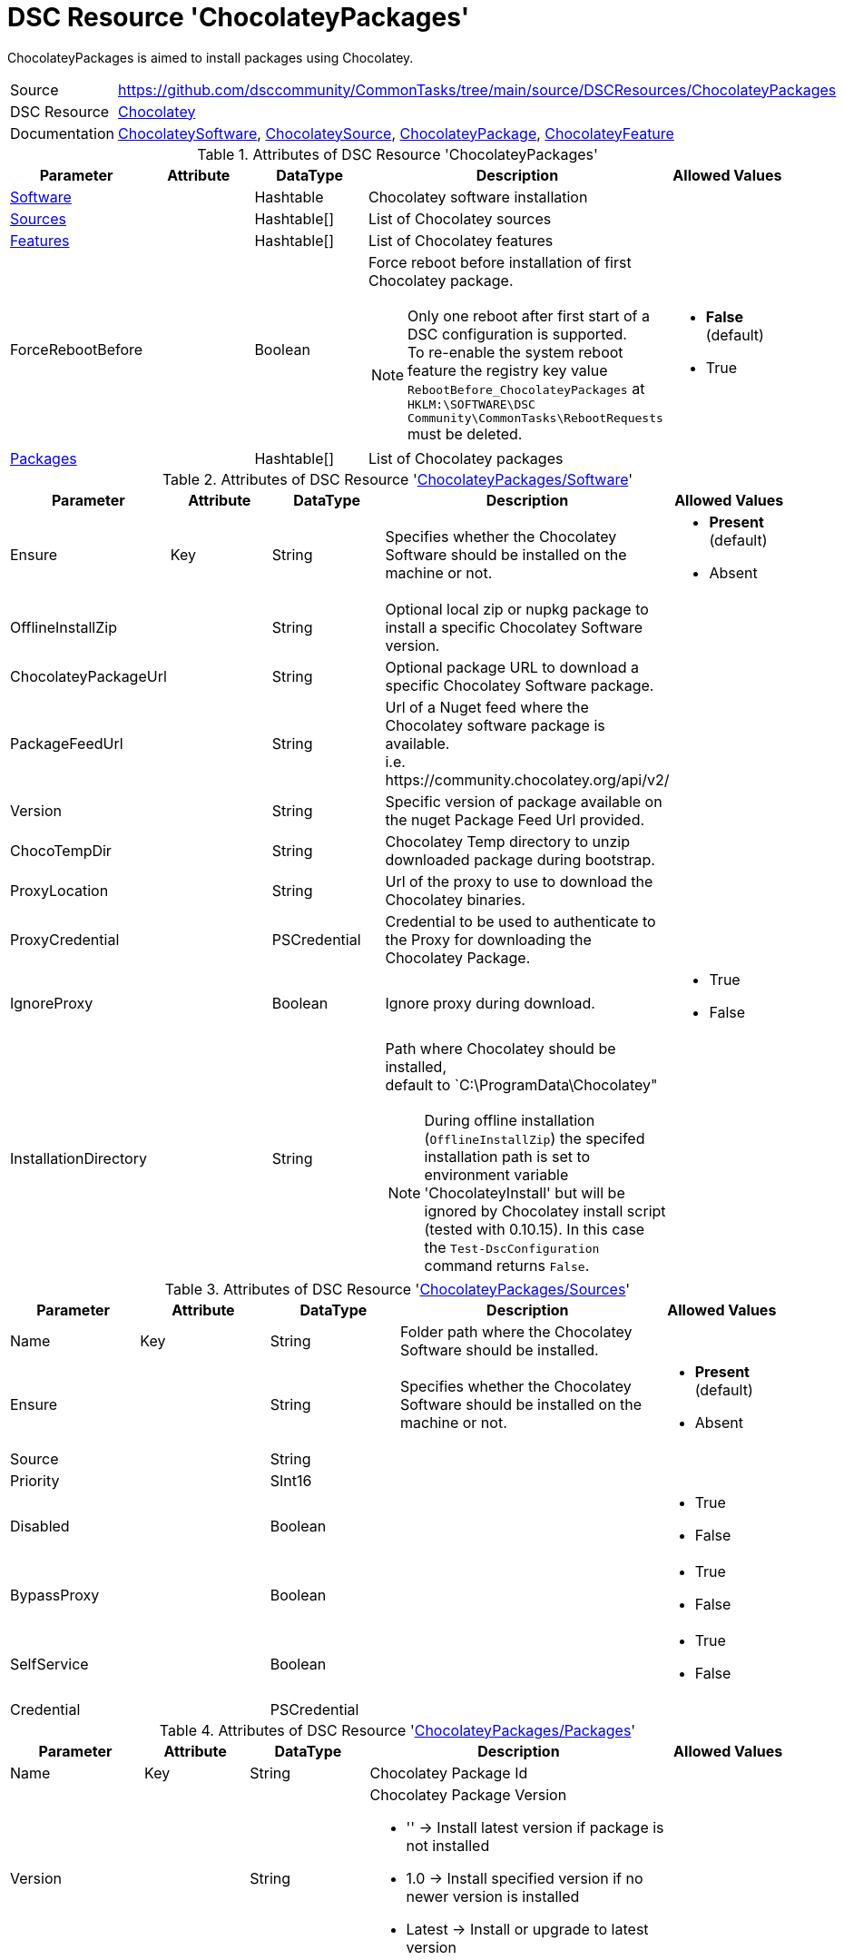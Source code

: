 // CommonTasks YAML Reference: ChocolateyPackages
// ==============================================

:YmlCategory: ChocolateyPackages


[[dscyml_chocolateypackages, {YmlCategory}]]
= DSC Resource 'ChocolateyPackages'
// didn't work in production: = DSC Resource '{YmlCategory}'

:abstract:  {YmlCategory} is aimed to install packages using Chocolatey.

[[dscyml_chocolateypackages_abstract, {abstract}]]
{abstract}


[cols="1,3a" options="autowidth" caption=]
|===
| Source         | https://github.com/dsccommunity/CommonTasks/tree/main/source/DSCResources/ChocolateyPackages
| DSC Resource   | https://github.com/chocolatey-community/Chocolatey[Chocolatey]
| Documentation  | https://github.com/chocolatey-community/Chocolatey/tree/main/source/DscResources/ChocolateySoftware[ChocolateySoftware],
                   https://github.com/chocolatey-community/Chocolatey/tree/main/source/DscResources/ChocolateySource[ChocolateySource],
                   https://github.com/chocolatey-community/Chocolatey/tree/main/source/DscResources/ChocolateyPackage[ChocolateyPackage],
                   https://github.com/chocolatey-community/Chocolatey/tree/main/source/DscResources/ChocolateyFeature[ChocolateyFeature]
|===


.Attributes of DSC Resource '{YmlCategory}'
[cols="1,1,1,2a,1a" options="header"]
|===
| Parameter
| Attribute
| DataType
| Description
| Allowed Values

| [[dscyml_chocolateypackages_software, {YmlCategory}/Software]]<<dscyml_chocolateypackages_software_details, Software>>
|
| Hashtable
| Chocolatey software installation
|

| [[dscyml_chocolateypackages_sources, {YmlCategory}/Sources]]<<dscyml_chocolateypackages_sources_details, Sources>>
|
| Hashtable[]
| List of Chocolatey sources
|

| [[dscyml_chocolateypackages_features, {YmlCategory}/Features]]<<dscyml_chocolateypackages_features_details, Features>>
|
| Hashtable[]
| List of Chocolatey features
|

| ForceRebootBefore
|
| Boolean
| Force reboot before installation of first Chocolatey package. +
[NOTE]
====
Only one reboot after first start of a DSC configuration is supported. +
To re-enable the system reboot feature the registry key value `RebootBefore_{YmlCategory}` at `HKLM:\SOFTWARE\DSC Community\CommonTasks\RebootRequests` must be deleted.
====
| - *False* (default)
  - True

| [[dscyml_chocolateypackages_packages, {YmlCategory}/Packages]]<<dscyml_chocolateypackages_packages_details, Packages>>
|
| Hashtable[]
| List of Chocolatey packages
|

|===


[[dscyml_chocolateypackages_software_details]]
.Attributes of DSC Resource '<<dscyml_chocolateypackages_software>>'
[cols="1,1,1,2a,1a" options="header"]
|===
| Parameter
| Attribute
| DataType
| Description
| Allowed Values

| Ensure
| Key
| String
| Specifies whether the Chocolatey Software should be installed on the machine or not.
| - *Present* (default)
  - Absent

| OfflineInstallZip
|
| String
| Optional local zip or nupkg package to install a specific Chocolatey Software version.
|

| ChocolateyPackageUrl
|
| String
| Optional package URL to download a specific Chocolatey Software package.
|

| PackageFeedUrl
|
| String
| Url of a Nuget feed where the Chocolatey software package is available. +
  i.e. \https://community.chocolatey.org/api/v2/
|

| Version
|
| String
| Specific version of package available on the nuget Package Feed Url provided.
|

| ChocoTempDir
|
| String
| Chocolatey Temp directory to unzip downloaded package during bootstrap.
|

| ProxyLocation
|
| String
| Url of the proxy to use to download the Chocolatey binaries.
|

| ProxyCredential
|
| PSCredential
| Credential to be used to authenticate to the Proxy for downloading the Chocolatey Package.
|

| IgnoreProxy
|
| Boolean
| Ignore proxy during download.
| - True
  - False

| InstallationDirectory
|
| String
| Path where Chocolatey should be installed, +
  default to `C:\ProgramData\Chocolatey"

[NOTE]
====
During offline installation (`OfflineInstallZip`) the specifed installation path is set to environment variable 'ChocolateyInstall'
but will be ignored by Chocolatey install script (tested with 0.10.15).
In this case the `Test-DscConfiguration` command returns `False`.
====
|

|===


[[dscyml_chocolateypackages_sources_details]]
.Attributes of DSC Resource '<<dscyml_chocolateypackages_sources>>'
[cols="1,1,1,2a,1a" options="header"]
|===
| Parameter
| Attribute
| DataType
| Description
| Allowed Values

| Name
| Key
| String
| Folder path where the Chocolatey Software should be installed.
|

| Ensure
|
| String
| Specifies whether the Chocolatey Software should be installed on the machine or not.
| - *Present* (default)
  - Absent

| Source
|
| String
|
|

| Priority
|
| SInt16
|
|

| Disabled
|
| Boolean
|
| - True
  - False

| BypassProxy
|
| Boolean
|
| - True
  - False

| SelfService
|
| Boolean
|
| - True
  - False

| Credential
|
| PSCredential
|
|

|===


[[dscyml_chocolateypackages_packages_details]]
.Attributes of DSC Resource '<<dscyml_chocolateypackages_packages>>'
[cols="1,1,1,2a,1a" options="header"]
|===
| Parameter
| Attribute
| DataType
| Description
| Allowed Values

| Name
| Key
| String
| Chocolatey Package Id
|

| Version
|
| String
| Chocolatey Package Version

  - '' -> Install latest version if package is not installed
  - 1.0 -> Install specified version if no newer version is installed
  - Latest -> Install or upgrade to latest version
|

| Ensure
|
| String
| Specifies whether the Chocolatey Package should be installed on the machine or not
| - *Present* (default)
  - Absent

| Rank
|
| Uint16
| Rank to control the installation order of packages

A package with a lower rank is installed before a package with a higher rank.
With specifing the rank you can control the installation order of packages in the MOF files.
This is useful on multiple YAML layer scenarios to define the installation order independent from the YAML layer merging.
| Default: `1000`

| ChocolateyOptions
|
| String[] (KeyValuePair)
| https://docs.chocolatey.org/en-us/choco/commands/install#options-and-switches[Chocolatey Options]

NOTE: All option values shall be provided as strings, so enclose numerical values in ''.
|

| UpdateOnly
|
| Boolean
| Only updates installed package and ignores packages not Installed.
| - True
  - *False* (default)

| Credential
|
| PSCredential
|
|

| ForceReboot
|
| Boolean
| Force a reboot after first installation of the package. +
[NOTE]
====
Only one reboot after first start of a DSC configuration is supported. +
A Reboot after upgrade of an installed package is currently not supported. +
To re-enable the system reboot feature the registry key value `RebootAfter_Chocolatey_<Name>` at `HKLM:\SOFTWARE\DSC Community\CommonTasks\RebootRequests` must be deleted.
====
| - True
  - *False* (default)

|===


[[dscyml_chocolateypackages_features_details]]
.Attributes of DSC Resource '<<dscyml_chocolateypackages_features>>'
[cols="1,1,1,2a,1a" options="header"]
|===
| Parameter
| Attribute
| DataType
| Description
| Allowed Values

| Name
| Key
| String
| Chocolatey Feature Name
|

| Ensure
|
| String
| Specifies whether the Chocolatey Feature should be enabled or not.
| - *Present* (default)
  - Absent

|===

.Example
[source, yaml]
----
ChocolateyPackages:
  Software:
    Ensure: Present
    #OfflineInstallZip: C:\LocalRepo\packages\chocolatey.0.10.15.nupkg
    PackageFeedUrl: https://community.chocolatey.org/api/v2/
    Version: 0.10.15
    ChocoTempDir: C:\ChocoTemp
    InstallationDirectory: C:\ProgramData\Chocolatey

  Sources:
    - Name: Chocolatey
      Ensure: Present
      Source: https://community.chocolatey.org/api/v2/
      Priority: 0
      Disabled: False
    - Name: PrivateChocolatey
      Ensure: Absent

  Packages:
    - Name: notepadplusplus
      Ensure: Present
      Version: '1.0'
      ChocolateyOptions:
        PackageParameters: /FirstParam:Value1 /SecondParam:Value2
      Credential: '[ENC=PE9ianM...=]'
    - Name: winrar
      Version: Latest
      Rank: 100   # winrar is installed before notepadplusplus (with the default rank)
      ForceReboot: true
    - Name: very_large_package
      Ensure: Present
      Version: '1.0'
      ChocolateyOptions:
        ChocolateyOptions:
        TimeOut: '3600'  # 1h install timeout

  Features:
    - Name: checksumFiles
      Ensure: Present
    - Name: allowEmptyChecksums
      Ensure: Absent
    - Name: ignoreInvalidOptionsSwitches
----


.Recommended Lookup Options in `Datum.yml` (Excerpt)
[source, yaml]
----
lookup_options:

  ChocolateyPackages:
    merge_hash: deep
  ChocolateyPackages\Sources:
    merge_hash_array: UniqueKeyValTuples
    merge_options:
      tuple_keys:
        - Name
  ChocolateyPackages\Packages:
    merge_hash_array: UniqueKeyValTuples
    merge_options:
      tuple_keys:
        - Name
----
